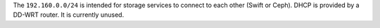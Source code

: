 .. The contents of this file are included in multiple topics.
.. This file should not be changed in a way that hinders its ability to appear in multiple documentation sets.


The ``192.160.0.0/24`` is intended for storage services to connect to each other (Swift or Ceph). DHCP is provided by a DD-WRT router. It is currently unused.
